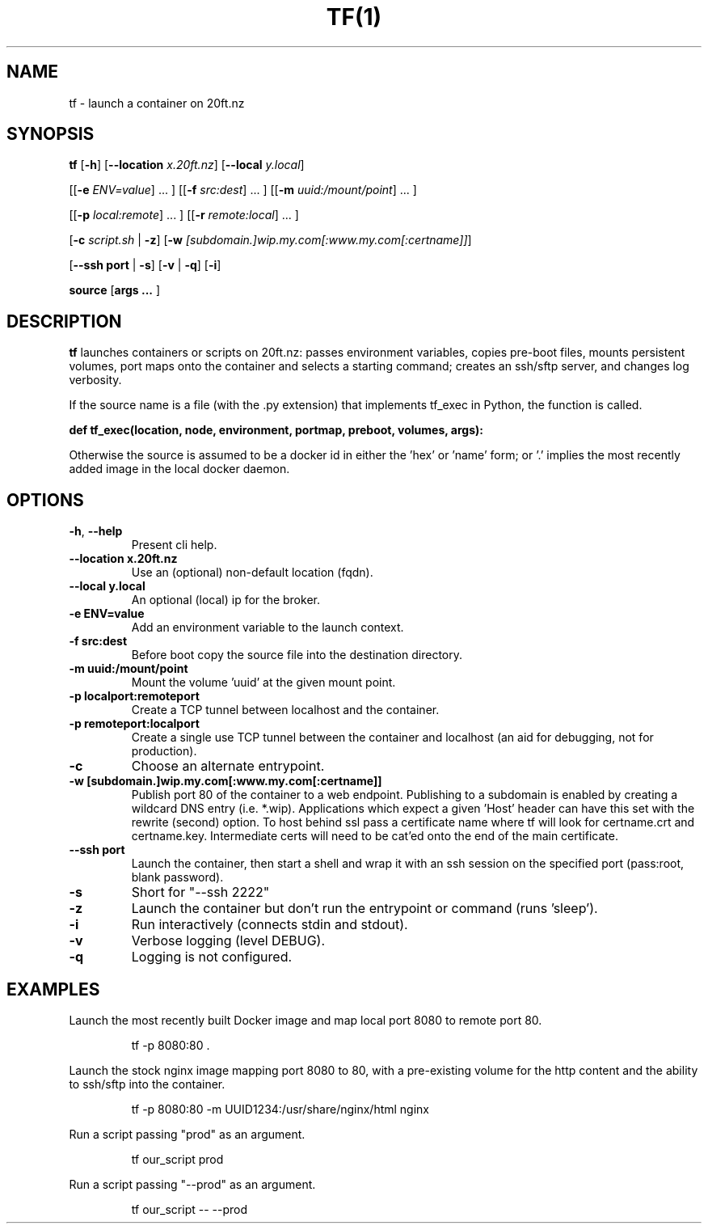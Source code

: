 .TH TF(1)
.SH NAME
tf - launch a container on 20ft.nz
.SH SYNOPSIS
.B tf
[\fB\-h\fR]
[\fB\-\-location \fIx.20ft.nz\fR]
[\fB\-\-local \fIy.local\fR]

[[\fB\-e\fR \fIENV=value\fR] ... ]
[[\fB\-f\fR \fIsrc:dest\fR] ... ]
[[\fB\-m\fR \fIuuid:/mount/point\fR] ... ]

[[\fB\-p\fR \fIlocal:remote\fR] ... ]
[[\fB\-r\fR \fIremote:local\fR] ... ]

[\fB\-c\fR \fIscript.sh\fR | \fB\-z\fR]
[\fB\-w\fR \fI[subdomain.]wip.my.com[:www.my.com[:certname]]\fR]

[\fB\-\-ssh port\fR | \fB\-s\fR]
[\fB\-v\fR | \fB\-q\fR]
[\fB\-i\fR]


\fBsource\fR
[\fBargs ... \fR]

.SH DESCRIPTION
.B tf
launches containers or scripts on 20ft.nz: passes environment variables, copies pre-boot files, mounts persistent volumes, port maps onto the container and selects a starting command; creates an ssh/sftp server, and changes log verbosity.

If the source name is a file (with the .py extension) that implements tf_exec in Python, the function is called.

   \fBdef tf_exec(location, node, environment, portmap, preboot, volumes, args):\fR

Otherwise the source is assumed to be a docker id in either the 'hex' or 'name' form; or '.' implies the most recently added image in the local docker daemon.

.SH OPTIONS
.TP
.BR \-h ", " \-\-help
Present cli help.
.TP
.BR \-\-location\ x\.20ft\.nz
Use an (optional) non-default location (fqdn).
.TP
.BR \-\-local\ y.local
An optional (local) ip for the broker.

.TP
.BR \-e\ ENV=value
Add an environment variable to the launch context.
.TP
.BR \-f\ src:dest
Before boot copy the source file into the destination directory.
.TP
.BR \-m\ uuid:/mount/point
Mount the volume 'uuid' at the given mount point.
.TP
.BR \-p\ localport:remoteport
Create a TCP tunnel between localhost and the container.
.TP
.BR \-p\ remoteport:localport
Create a single use TCP tunnel between the container and localhost (an aid for debugging, not for production).
.TP
.BR \-c
Choose an alternate entrypoint.
.TP
.BR \-w\ [subdomain.]wip.my.com[:www.my.com[:certname]]
Publish port 80 of the container to a web endpoint. Publishing to a subdomain is enabled by creating a wildcard DNS entry (i.e. *.wip). Applications which expect a given 'Host' header can have this set with the rewrite (second) option. To host behind ssl pass a certificate name where tf will look for certname.crt and certname.key. Intermediate certs will need to be cat'ed onto the end of the main certificate.

.TP
.BR \-\-ssh\ port
Launch the container, then start a shell and wrap it with an ssh session on the specified port (pass:root, blank password).
.TP
.BR \-s
Short for "--ssh 2222"
.TP
.BR \-z
Launch the container but don't run the entrypoint or command (runs 'sleep').
.TP
.BR \-i
Run interactively (connects stdin and stdout).

.TP
.BR \-v
Verbose logging (level DEBUG).
.TP
.BR \-q
Logging is not configured.

.SH EXAMPLES
.PP
Launch the most recently built Docker image and map local port 8080 to remote port 80.
.PP
.RS
tf -p 8080:80 .
.RE
.PP
Launch the stock nginx image mapping port 8080 to 80, with a pre-existing volume for the http content and the ability to ssh/sftp into the container.
.PP
.RS
tf -p 8080:80 -m UUID1234:/usr/share/nginx/html nginx
.RE
.PP
Run a script passing "prod" as an argument.
.PP
.RS
tf our_script prod
.RE
.PP
Run a script passing "--prod" as an argument.
.PP
.RS
tf our_script -- --prod
.RE
